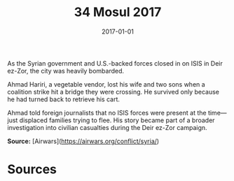 #+TITLE: 34 Mosul 2017
#+DATE: 2017-01-01
#+HUGO_BASE_DIR: ../../
#+HUGO_SECTION: essays
#+HUGO_TAGS: civilian
#+EXPORT_FILE_NAME: 43-11-Deir-ez-Zor-2017
#+HUGO_CUSTOM_FRONT_MATTER: :location "2017" :year "2017"


As the Syrian government and U.S.-backed forces closed in on ISIS in Deir ez-Zor, the city was heavily bombarded.

Ahmad Hariri, a vegetable vendor, lost his wife and two sons when a coalition strike hit a bridge they were crossing. He survived only because he had turned back to retrieve his cart.

Ahmad told foreign journalists that no ISIS forces were present at the time—just displaced families trying to flee. His story became part of a broader investigation into civilian casualties during the Deir ez-Zor campaign.

**Source:** [Airwars](https://airwars.org/conflict/syria/)

* Sources
:PROPERTIES:
:EXPORT_EXCLUDE: t
:END:
